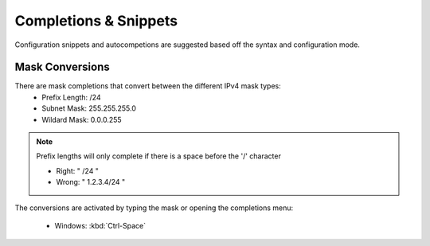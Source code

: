 Completions & Snippets 
======

Configuration snippets and autocompetions are suggested based off the syntax and configuration mode.

Mask Conversions
----------------

.. image:: /_images/mask_conversions_demo.gif

There are mask completions that convert between the different IPv4 mask types:
 * Prefix Length: /24
 * Subnet Mask: 255.255.255.0
 * Wildard Mask: 0.0.0.255

.. note::

    Prefix lengths will only complete if there is a space before the '/' character
    
    - Right: " /24 "
    - Wrong: " 1.2.3.4/24 "


The conversions are activated by typing the mask or opening the completions menu:

 - Windows: :kbd:`Ctrl-Space`
